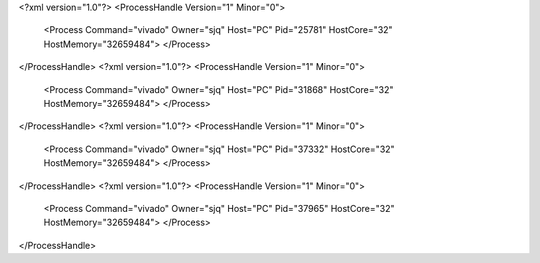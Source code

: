 <?xml version="1.0"?>
<ProcessHandle Version="1" Minor="0">
    <Process Command="vivado" Owner="sjq" Host="PC" Pid="25781" HostCore="32" HostMemory="32659484">
    </Process>
</ProcessHandle>
<?xml version="1.0"?>
<ProcessHandle Version="1" Minor="0">
    <Process Command="vivado" Owner="sjq" Host="PC" Pid="31868" HostCore="32" HostMemory="32659484">
    </Process>
</ProcessHandle>
<?xml version="1.0"?>
<ProcessHandle Version="1" Minor="0">
    <Process Command="vivado" Owner="sjq" Host="PC" Pid="37332" HostCore="32" HostMemory="32659484">
    </Process>
</ProcessHandle>
<?xml version="1.0"?>
<ProcessHandle Version="1" Minor="0">
    <Process Command="vivado" Owner="sjq" Host="PC" Pid="37965" HostCore="32" HostMemory="32659484">
    </Process>
</ProcessHandle>
